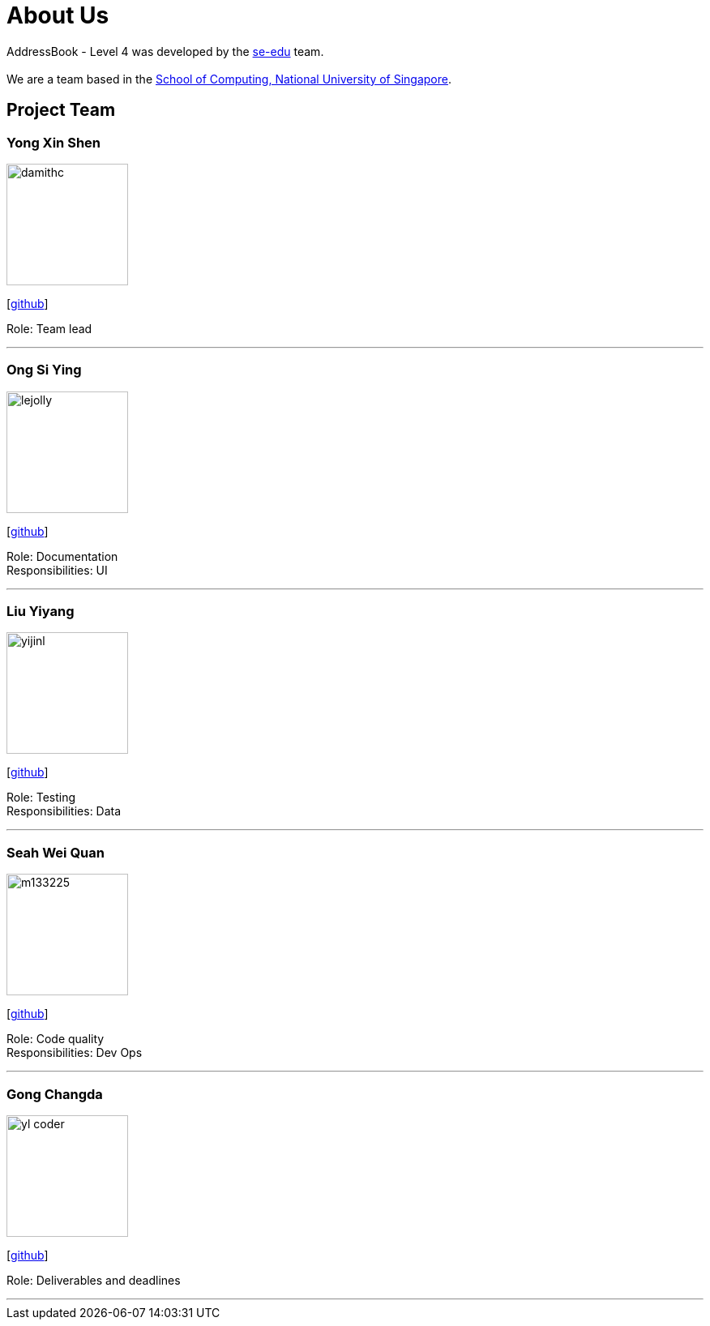 = About Us
:site-section: AboutUs
:relfileprefix: team/
:imagesDir: images
:stylesDir: stylesheets

AddressBook - Level 4 was developed by the https://se-edu.github.io/docs/Team.html[se-edu] team. +
{empty} +
We are a team based in the http://www.comp.nus.edu.sg[School of Computing, National University of Singapore].

== Project Team

=== Yong Xin Shen
image::damithc.jpg[width="150", align="left"]
{empty}[https://github.com/amuletxheart[github]]

Role: Team lead

'''

=== Ong Si Ying
image::lejolly.jpg[width="150", align="left"]
{empty}[http://github.com/siyingpoof[github]]

Role: Documentation +
Responsibilities: UI

'''

=== Liu Yiyang
image::yijinl.jpg[width="150", align="left"]
{empty}[http://github.com/Liuyy99[github]]

Role: Testing +
Responsibilities: Data

'''

=== Seah Wei Quan
image::m133225.jpg[width="150", align="left"]
{empty}[http://github.com/wayneswq[github]]

Role: Code quality +
Responsibilities: Dev Ops

'''

=== Gong Changda
image::yl_coder.jpg[width="150", align="left"]
{empty}[http://github.com/GongChangda[github]]

Role: Deliverables and deadlines

'''
